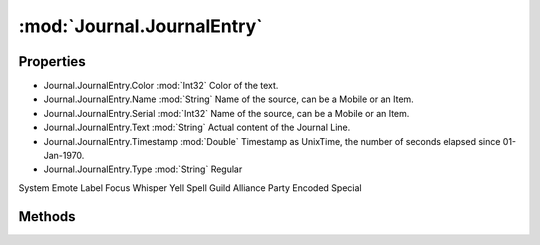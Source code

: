 :mod:`Journal.JournalEntry`
========================================
.. py:module:: Journal.JournalEntry
   :synopsis: 
            <summary>
            The JournalEntry class rapresents a line in the Journal.
            </summary>
        


Properties
----------------
* Journal.JournalEntry.Color :mod:`Int32`
  Color of the text.

* Journal.JournalEntry.Name :mod:`String`
  Name of the source, can be a Mobile or an Item.

* Journal.JournalEntry.Serial :mod:`Int32`
  Name of the source, can be a Mobile or an Item.

* Journal.JournalEntry.Text :mod:`String`
  Actual content of the Journal Line.

* Journal.JournalEntry.Timestamp :mod:`Double`
  Timestamp as UnixTime, the number of seconds elapsed since 01-Jan-1970.

* Journal.JournalEntry.Type :mod:`String`
  Regular
System
Emote
Label
Focus
Whisper
Yell
Spell
Guild
Alliance
Party
Encoded
Special


Methods
--------------

.. py:function:: Journal.JournalEntry.Copy() -> Journal.JournalEntry







